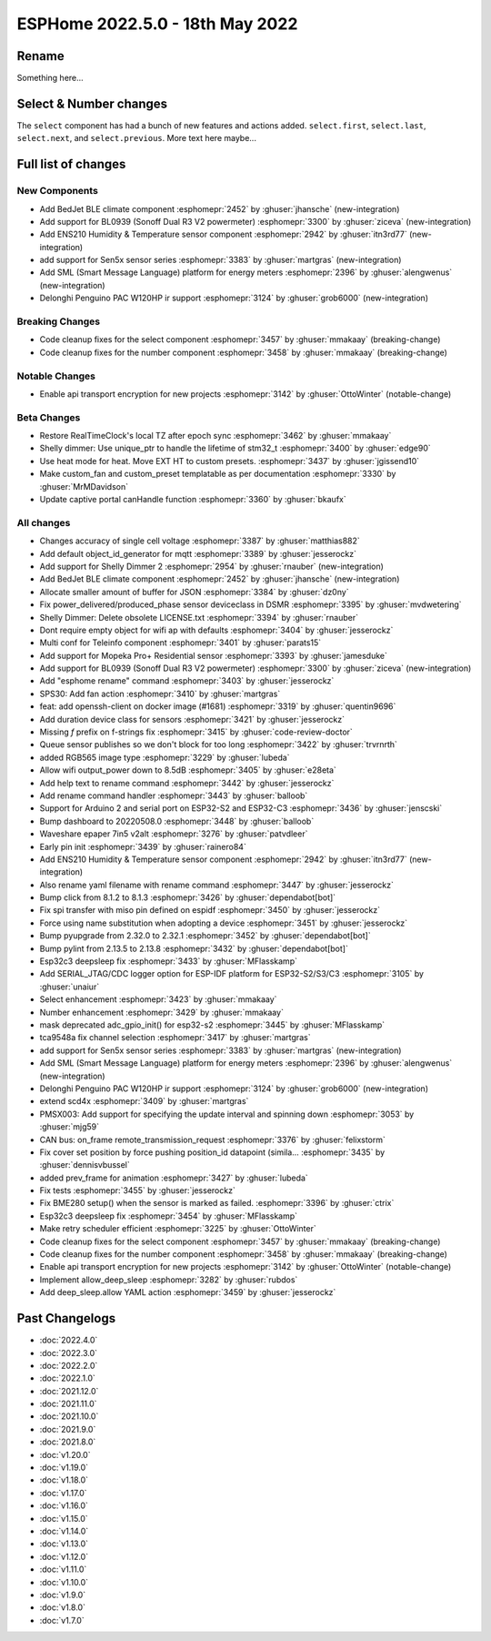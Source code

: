 ESPHome 2022.5.0 - 18th May 2022
================================

.. seo::
    :description: Changelog for ESPHome 2022.5.0.
    :image: /_static/changelog-2022.5.0.png
    :author: Jesse Hills
    :author_twitter: @jesserockz

.. imgtable::
    :columns: 3

    BedJet Climate System, components/climate/bedjet, bedjet.png
    BL0939, components/sensor/bl0939, bl0939.png
    ENS210, components/sensor/ens210, ens210.jpg
    SEN5x, components/sensor/sen5x, sen54.jpg
    SML, components/sml, sml.svg
    Delonghi Penguino PAC W120HP, components/climate/climate_ir, air-conditioner-ir.svg

Rename
------

Something here...

Select & Number changes
-----------------------

The ``select`` component has had a bunch of new features and actions added.
``select.first``, ``select.last``, ``select.next``, and ``select.previous``.
More text here maybe...


Full list of changes
--------------------

New Components
^^^^^^^^^^^^^^

- Add BedJet BLE climate component :esphomepr:`2452` by :ghuser:`jhansche` (new-integration)
- Add support for BL0939 (Sonoff Dual R3 V2 powermeter) :esphomepr:`3300` by :ghuser:`ziceva` (new-integration)
- Add ENS210 Humidity & Temperature sensor component :esphomepr:`2942` by :ghuser:`itn3rd77` (new-integration)
- add support for Sen5x sensor series :esphomepr:`3383` by :ghuser:`martgras` (new-integration)
- Add SML (Smart Message Language) platform for energy meters :esphomepr:`2396` by :ghuser:`alengwenus` (new-integration)
- Delonghi Penguino PAC W120HP ir support :esphomepr:`3124` by :ghuser:`grob6000` (new-integration)

Breaking Changes
^^^^^^^^^^^^^^^^

- Code cleanup fixes for the select component :esphomepr:`3457` by :ghuser:`mmakaay` (breaking-change)
- Code cleanup fixes for the number component :esphomepr:`3458` by :ghuser:`mmakaay` (breaking-change)

Notable Changes
^^^^^^^^^^^^^^^

- Enable api transport encryption for new projects :esphomepr:`3142` by :ghuser:`OttoWinter` (notable-change)

Beta Changes
^^^^^^^^^^^^

- Restore RealTimeClock's local TZ after epoch sync :esphomepr:`3462` by :ghuser:`mmakaay`
- Shelly dimmer: Use unique_ptr to handle the lifetime of stm32_t :esphomepr:`3400` by :ghuser:`edge90`
- Use heat mode for heat. Move EXT HT to custom presets. :esphomepr:`3437` by :ghuser:`jgissend10`
- Make custom_fan and custom_preset templatable as per documentation :esphomepr:`3330` by :ghuser:`MrMDavidson`
- Update captive portal canHandle function :esphomepr:`3360` by :ghuser:`bkaufx`

All changes
^^^^^^^^^^^

- Changes accuracy of single cell voltage :esphomepr:`3387` by :ghuser:`matthias882`
- Add default object_id_generator for mqtt :esphomepr:`3389` by :ghuser:`jesserockz`
- Add support for Shelly Dimmer 2 :esphomepr:`2954` by :ghuser:`rnauber` (new-integration)
- Add BedJet BLE climate component :esphomepr:`2452` by :ghuser:`jhansche` (new-integration)
- Allocate smaller amount of buffer for JSON :esphomepr:`3384` by :ghuser:`dz0ny`
- Fix power_delivered/produced_phase sensor deviceclass in DSMR :esphomepr:`3395` by :ghuser:`mvdwetering`
- Shelly Dimmer: Delete obsolete LICENSE.txt :esphomepr:`3394` by :ghuser:`rnauber`
- Dont require empty object for wifi ap with defaults :esphomepr:`3404` by :ghuser:`jesserockz`
- Multi conf for Teleinfo component :esphomepr:`3401` by :ghuser:`parats15`
- Add support for Mopeka Pro+ Residential sensor :esphomepr:`3393` by :ghuser:`jamesduke`
- Add support for BL0939 (Sonoff Dual R3 V2 powermeter) :esphomepr:`3300` by :ghuser:`ziceva` (new-integration)
- Add "esphome rename" command :esphomepr:`3403` by :ghuser:`jesserockz`
- SPS30: Add fan action :esphomepr:`3410` by :ghuser:`martgras`
- feat: add openssh-client on docker image (#1681) :esphomepr:`3319` by :ghuser:`quentin9696`
- Add duration device class for sensors :esphomepr:`3421` by :ghuser:`jesserockz`
- Missing `f` prefix on f-strings fix :esphomepr:`3415` by :ghuser:`code-review-doctor`
- Queue sensor publishes so we don't block for too long :esphomepr:`3422` by :ghuser:`trvrnrth`
- added RGB565 image type :esphomepr:`3229` by :ghuser:`lubeda`
- Allow wifi output_power down to 8.5dB :esphomepr:`3405` by :ghuser:`e28eta`
- Add help text to rename command :esphomepr:`3442` by :ghuser:`jesserockz`
- Add rename command handler :esphomepr:`3443` by :ghuser:`balloob`
- Support for Arduino 2 and serial port on ESP32-S2 and ESP32-C3 :esphomepr:`3436` by :ghuser:`jenscski`
- Bump dashboard to 20220508.0 :esphomepr:`3448` by :ghuser:`balloob`
- Waveshare epaper 7in5 v2alt :esphomepr:`3276` by :ghuser:`patvdleer`
- Early pin init :esphomepr:`3439` by :ghuser:`rainero84`
- Add ENS210 Humidity & Temperature sensor component :esphomepr:`2942` by :ghuser:`itn3rd77` (new-integration)
- Also rename yaml filename with rename command :esphomepr:`3447` by :ghuser:`jesserockz`
- Bump click from 8.1.2 to 8.1.3 :esphomepr:`3426` by :ghuser:`dependabot[bot]`
- Fix spi transfer with miso pin defined on espidf :esphomepr:`3450` by :ghuser:`jesserockz`
- Force using name substitution when adopting a device :esphomepr:`3451` by :ghuser:`jesserockz`
- Bump pyupgrade from 2.32.0 to 2.32.1 :esphomepr:`3452` by :ghuser:`dependabot[bot]`
- Bump pylint from 2.13.5 to 2.13.8 :esphomepr:`3432` by :ghuser:`dependabot[bot]`
- Esp32c3 deepsleep fix :esphomepr:`3433` by :ghuser:`MFlasskamp`
- Add SERIAL_JTAG/CDC logger option for ESP-IDF platform for ESP32-S2/S3/C3 :esphomepr:`3105` by :ghuser:`unaiur`
- Select enhancement :esphomepr:`3423` by :ghuser:`mmakaay`
- Number enhancement :esphomepr:`3429` by :ghuser:`mmakaay`
- mask deprecated adc_gpio_init() for esp32-s2 :esphomepr:`3445` by :ghuser:`MFlasskamp`
- tca9548a fix channel selection :esphomepr:`3417` by :ghuser:`martgras`
- add support for Sen5x sensor series :esphomepr:`3383` by :ghuser:`martgras` (new-integration)
- Add SML (Smart Message Language) platform for energy meters :esphomepr:`2396` by :ghuser:`alengwenus` (new-integration)
- Delonghi Penguino PAC W120HP ir support :esphomepr:`3124` by :ghuser:`grob6000` (new-integration)
- extend scd4x :esphomepr:`3409` by :ghuser:`martgras`
- PMSX003: Add support for specifying the update interval and spinning down :esphomepr:`3053` by :ghuser:`mjg59`
- CAN bus: on_frame remote_transmission_request :esphomepr:`3376` by :ghuser:`felixstorm`
- Fix cover set position by force pushing position_id datapoint (simila… :esphomepr:`3435` by :ghuser:`dennisvbussel`
- added prev_frame for animation :esphomepr:`3427` by :ghuser:`lubeda`
- Fix tests :esphomepr:`3455` by :ghuser:`jesserockz`
- Fix BME280 setup() when the sensor is marked as failed. :esphomepr:`3396` by :ghuser:`ctrix`
- Esp32c3 deepsleep fix :esphomepr:`3454` by :ghuser:`MFlasskamp`
- Make retry scheduler efficient :esphomepr:`3225` by :ghuser:`OttoWinter`
- Code cleanup fixes for the select component :esphomepr:`3457` by :ghuser:`mmakaay` (breaking-change)
- Code cleanup fixes for the number component :esphomepr:`3458` by :ghuser:`mmakaay` (breaking-change)
- Enable api transport encryption for new projects :esphomepr:`3142` by :ghuser:`OttoWinter` (notable-change)
- Implement allow_deep_sleep :esphomepr:`3282` by :ghuser:`rubdos`
- Add deep_sleep.allow YAML action :esphomepr:`3459` by :ghuser:`jesserockz`

Past Changelogs
---------------

- :doc:`2022.4.0`
- :doc:`2022.3.0`
- :doc:`2022.2.0`
- :doc:`2022.1.0`
- :doc:`2021.12.0`
- :doc:`2021.11.0`
- :doc:`2021.10.0`
- :doc:`2021.9.0`
- :doc:`2021.8.0`
- :doc:`v1.20.0`
- :doc:`v1.19.0`
- :doc:`v1.18.0`
- :doc:`v1.17.0`
- :doc:`v1.16.0`
- :doc:`v1.15.0`
- :doc:`v1.14.0`
- :doc:`v1.13.0`
- :doc:`v1.12.0`
- :doc:`v1.11.0`
- :doc:`v1.10.0`
- :doc:`v1.9.0`
- :doc:`v1.8.0`
- :doc:`v1.7.0`
